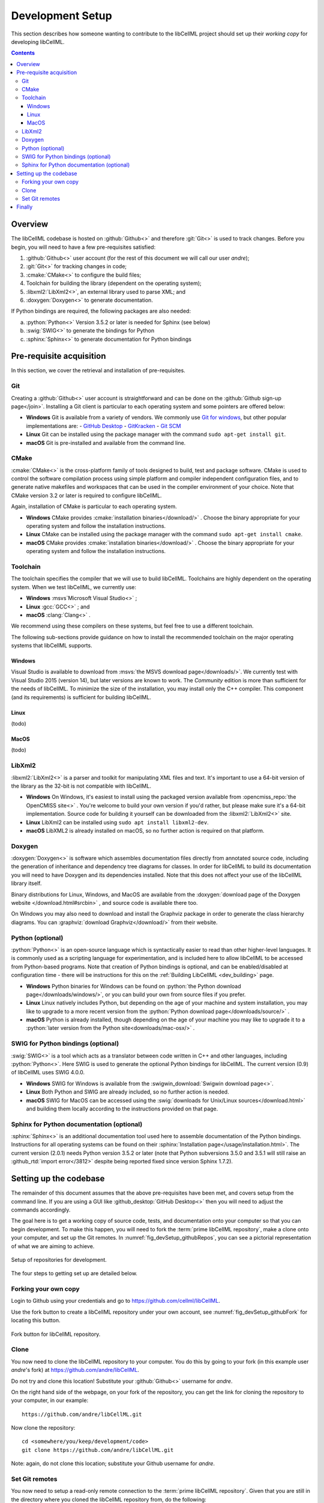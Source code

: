 .. _dev_setup:

=================
Development Setup
=================

This section describes how someone wanting to contribute to the libCellML project should set up their *working copy* for developing libCellML.

.. contents::

Overview
========

The libCellML codebase is hosted on :github:`Github<>` and therefore :git:`Git<>` is used to track changes. Before you begin, you will need to have a few pre-requisites satisfied:

1. :github:`Github<>` user account (for the rest of this document we will call our user *andre*);
#. :git:`Git<>` for tracking changes in code;
#. :cmake:`CMake<>` to configure the build files;
#. Toolchain for building the library (dependent on the operating system);
#. :libxml2:`LibXml2<>`, an external library used to parse XML; and
#. :doxygen:`Doxygen<>` to generate documentation.

If Python bindings are required, the following packages are also needed:

a. :python:`Python<>` Version 3.5.2 or later is needed for Sphinx (see below)
#. :swig:`SWIG<>` to generate the bindings for Python
#. :sphinx:`Sphinx<>` to generate documentation for Python bindings


Pre-requisite acquisition
=========================

In this section, we cover the retrieval and installation of pre-requisites.

.. _dev_setup_git:

Git
---

Creating a :github:`Github<>` user account is straightforward and can be done on the :github:`Github sign-up page</join>`.
Installing a Git client is particular to each operating system and some pointers are offered below:

- **Windows** Git is available from a variety of vendors.
  We commonly use `Git for windows <http://gitforwindows.org/>`__, but other popular implementations are:
  - `GitHub Desktop <https://desktop.github.com/>`__
  - `GitKracken <https://www.gitkraken.com/>`__
  - `Git SCM <https://git-scm.com/>`__

- **Linux** Git can be installed using the package manager with the command ``sudo apt-get install git``.
- **macOS** Git is pre-installed and available from the command line.


.. _dev_setup_cmake:

CMake
-----

:cmake:`CMake<>` is the cross-platform family of tools designed to build, test and package software.
CMake is used to control the software compilation process using simple platform and compiler independent configuration files, and to generate native makefiles and workspaces that can be used in the compiler environment of your choice.
Note that CMake version 3.2 or later is required to configure libCellML.

Again, installation of CMake is particular to each operating system.

- **Windows** CMake provides :cmake:`installation binaries</download/>` .
  Choose the binary appropriate for your operating system and follow the installation instructions.
- **Linux** CMake can be installed using the package manager with the command ``sudo apt-get install cmake``.
- **macOS** CMake provides :cmake:`installation binaries</download/>` .
  Choose the binary appropriate for your operating system and follow the installation instructions.


.. _dev_setup_toolchain:

Toolchain
---------

The toolchain specifies the compiler that we will use to build libCellML.
Toolchains are highly dependent on the operating system.
When we test libCellML, we currently use:

- **Windows** :msvs`Microsoft Visual Studio<>` ;
- **Linux** :gcc:`GCC<>` ; and
- **macOS** :clang:`Clang<>` .

We recommend using these compilers on these systems, but feel free to use a different toolchain.

The following sub-sections provide guidance on how to install the recommended toolchain on the major operating systems that libCellML supports.

Windows
+++++++

Visual Studio is available to download from :msvs:`the MSVS download page</downloads/>`.
We currently test with Visual Studio 2015 (version 14), but later versions are known to work.
The *Community* edition is more than sufficient for the needs of libCellML.
To minimize the size of the installation, you may install only the C++ compiler.
This component (and its requirements) is sufficient for building libCellML.

Linux
+++++
(todo)

MacOS
+++++
(todo)


.. _dev_setup_libxml2:

LibXml2
-------

:libxml2:`LibXml2<>` is a parser and toolkit for manipulating XML files and text.  
It's important to use a 64-bit version of the library as the 32-bit is not compatible with libCellML.  

- **Windows** On Windows, it's easiest to install using the packaged version available from :opencmiss_repo:`the OpenCMISS site<>` .
  You're welcome to build your own version if you'd rather, but please make sure it's a 64-bit implementation.  
  Source code for building it yourself can be downloaded from the :libxml2:`LibXml2<>` site.
- **Linux** LibXml2 can be installed using ``sudo apt install libxml2-dev``.
- **macOS** LibXML2 is already installed on macOS, so no further action is required on that platform.  

.. _dev_setup_doxygen:

Doxygen
-------

:doxygen:`Doxygen<>` is software which assembles documentation files directly from annotated source code, including the generation of inheritance and dependency tree diagrams for classes.  
In order for libCellML to build its documentation you will need to have Doxygen and its dependencies installed.  
Note that this does not affect your use of the libCellML library itself. 

Binary distributions for Linux, Windows, and MacOS are available from the :doxygen:`download page of the Doxygen website </download.html#srcbin>` , and source code is available there too.

On Windows you may also need to download and install the Graphviz package in order to generate the class hierarchy diagrams.
You can :graphviz:`download Graphviz</download/>` from their website.

.. _dev_setup_python:

Python (optional)
-----------------
:python:`Python<>` is an open-source language which is syntactically easier to read than other higher-level languages.  
It is commonly used as a scripting language for experimentation, and is included here to allow libCellML to be accessed from Python-based programs.  
Note that creation of Python bindings is optional, and can be enabled/disabled at configuration time - there will be instructions for this on the :ref:`Building LibCellML <dev_building>` page.

- **Windows** Python binaries for Windows can be found on :python:`the Python download page</downloads/windows/>`, or you can build your own from source files if you prefer. 

- **Linux** Linux natively includes Python, but depending on the age of your machine and system installation, you may like to upgrade to a more recent version from the :python:`Python download page</downloads/source/>` .   

- **macOS** Python is already installed, though depending on the age of your machine you may like to upgrade it to a :python:`later version from the Python site<downloads/mac-osx/>` .

.. _dev_setup_swig:

SWIG for Python bindings (optional)
-----------------------------------

:swig:`SWIG<>` is a tool which acts as a translator between code written in C++ and other languages, including :python:`Python<>`.  
Here SWIG is used to generate the optional Python bindings for libCellML.  
The current version (0.9) of libCellML uses SWIG 4.0.0. 

- **Windows** SWIG for Windows is available from the :swigwin_download:`Swigwin download page<>`.

- **Linux** Both Python and SWIG are already included, so no further action is needed.  

- **macOS** SWIG for MacOS can be accessed using the :swig:`downloads for Unix/Linux sources</download.html>` and building them locally according to the instructions provided on that page.

.. _dev_setup_sphinx:

Sphinx for Python documentation (optional)
------------------------------------------

:sphinx:`Sphinx<>` is an additional documentation tool used here to assemble documentation of the Python bindings.  
Instructions for all operating systems can be found on their :sphinx:`Installation page</usage/installation.html>`.
The current version (2.0.1) needs Python version 3.5.2 or later (note that Python subversions 3.5.0 and 3.5.1 will still raise an :github_rtd:`import error</3812>` despite being reported fixed since version Sphinx 1.7.2).  


.. _dev_setup_codebase:

Setting up the codebase
=======================

The remainder of this document assumes that the above pre-requisites have been met, and covers setup from the command line.
If you are using a GUI like :github_desktop:`GitHub Desktop<>` then you will need to adjust the commands accordingly.

The goal here is to get a working copy of source code, tests, and documentation onto your computer so that you can begin development.
To make this happen, you will need to fork the :term:`prime libCellML repository`, make a clone onto your computer, and set up the Git remotes.
In :numref:`fig_devSetup_githubRepos`, you can see a pictorial representation of what we are aiming to achieve.

.. _fig_devSetup_githubRepos:

.. figure:: ./images/libCellMLProcesses-GitHubRepos.png
   :align: center
   :alt: Setup of Git repositories.

   Setup of repositories for development.

The four steps to getting set up are detailed below.

Forking your own copy
---------------------

Login to Github using your credentials and go to https://github.com/cellml/libCellML.

Use the fork button to create a libCellML repository under your own account, see :numref:`fig_devSetup_githubFork` for locating this button.

.. _fig_devSetup_githubFork:

.. figure:: ./images/libCellMLProcesses-GitHubForkButton.png
   :align: center
   :alt: Fork button of libCellML repository.

   Fork button for libCellML repository.

Clone
-----

You now need to clone the libCellML repository to your computer.
You do this by going to your fork (in this example user *andre*'s fork) at https://github.com/andre/libCellML.

.. container:: nb

   Do not try and clone this location!
   Substitute your :github:`Github<>` username for *andre*.

On the right hand side of the webpage, on your fork of the repository, you can get the link for cloning the repository to your computer, in our example::

  https://github.com/andre/libCellML.git

Now clone the repository::

  cd <somewhere/you/keep/development/code>
  git clone https://github.com/andre/libCellML.git

Note: again, do not clone this location; substitute your Github username for *andre*.

Set Git remotes
---------------

You now need to setup a read-only remote connection to the :term:`prime libCellML repository`.
Given that you are still in the directory where you cloned the libCellML repository from, do the following::

  cd libCellML
  git remote add prime https://github.com/cellml/libCellML.git
  git config remote.prime.pushurl "You really did not want to do that!"

You have now added a new remote named ``prime`` and set origin as the default fetch and push location to point at repositories under your control on Github.
Here, ``prime`` is a reference to the main definitive repository where releases are made from for the libCellML project.
You have also set the ``prime`` repository as read-only by setting an invalid push URL.

Finally
=======

You are all done and ready to start development, read :ref:`Building <dev_building>` on how to build libCellML.
Then, read :ref:`Contribution <dev_contribution>` to get your changes into libCellML's prime repository.
